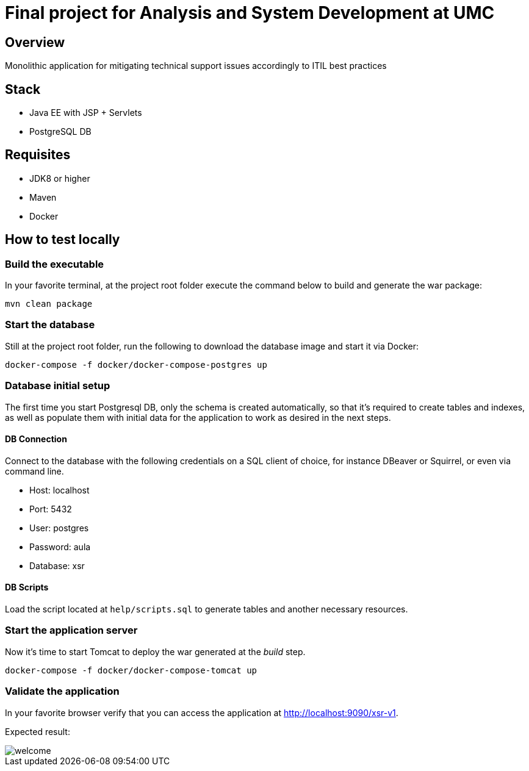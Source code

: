 = Final project for Analysis and System Development at UMC

== Overview
Monolithic application for mitigating technical support issues accordingly to ITIL best practices

== Stack
- Java EE with JSP + Servlets
- PostgreSQL DB

== Requisites
- JDK8 or higher
- Maven
- Docker

== How to test locally

=== Build the executable
In your favorite terminal, at the project root folder execute the command below to build and generate the war package:
[source, bash]
--
mvn clean package
--

=== Start the database
Still at the project root folder, run the following to download the database image and start it via Docker:
[source, bash]
--
docker-compose -f docker/docker-compose-postgres up
--

=== Database initial setup
The first time you start Postgresql DB, only the schema is created automatically, so that it's required to create tables and indexes, as well as populate them with initial data for the application to work as desired in the next steps.

==== DB Connection
Connect to the database with the following credentials on a SQL client of choice, for instance DBeaver or Squirrel, or even via command line.

* Host: localhost
* Port: 5432
* User: postgres
* Password: aula
* Database: xsr

==== DB Scripts
Load the script located at `help/scripts.sql` to generate tables and another necessary resources.

=== Start the application server
Now it's time to start Tomcat to deploy the war generated at the _build_ step.
[source, bash]
--
docker-compose -f docker/docker-compose-tomcat up
--

=== Validate the application
In your favorite browser verify that you can access the application at http://localhost:9090/xsr-v1.

Expected result:

image::help/welcome.png[]
